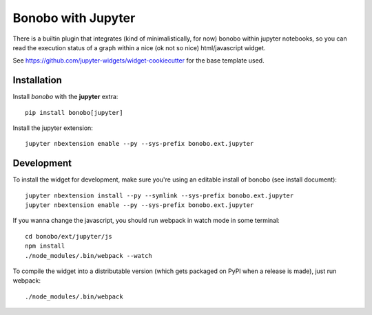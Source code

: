 Bonobo with Jupyter
===================

There is a builtin plugin that integrates (kind of minimalistically, for now) bonobo within jupyter notebooks, so
you can read the execution status of a graph within a nice (ok not so nice) html/javascript widget.

See https://github.com/jupyter-widgets/widget-cookiecutter for the base template used.

Installation
::::::::::::

Install `bonobo` with the **jupyter** extra::

    pip install bonobo[jupyter]

Install the jupyter extension::

    jupyter nbextension enable --py --sys-prefix bonobo.ext.jupyter

Development
:::::::::::

To install the widget for development, make sure you're using an editable install of bonobo (see install document)::

    jupyter nbextension install --py --symlink --sys-prefix bonobo.ext.jupyter
    jupyter nbextension enable --py --sys-prefix bonobo.ext.jupyter

If you wanna change the javascript, you should run webpack in watch mode in some terminal::

    cd bonobo/ext/jupyter/js
    npm install
    ./node_modules/.bin/webpack --watch

To compile the widget into a distributable version (which gets packaged on PyPI when a release is made), just run
webpack::

    ./node_modules/.bin/webpack

